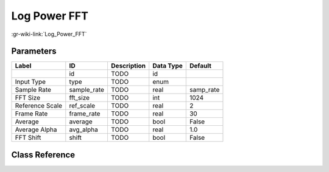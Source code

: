 -------------
Log Power FFT
-------------

:gr-wiki-link:`Log_Power_FFT`

Parameters
**********

+-------------------------+-------------------------+-------------------------+-------------------------+-------------------------+
|Label                    |ID                       |Description              |Data Type                |Default                  |
+=========================+=========================+=========================+=========================+=========================+
|                         |id                       |TODO                     |id                       |                         |
+-------------------------+-------------------------+-------------------------+-------------------------+-------------------------+
|Input Type               |type                     |TODO                     |enum                     |                         |
+-------------------------+-------------------------+-------------------------+-------------------------+-------------------------+
|Sample Rate              |sample_rate              |TODO                     |real                     |samp_rate                |
+-------------------------+-------------------------+-------------------------+-------------------------+-------------------------+
|FFT Size                 |fft_size                 |TODO                     |int                      |1024                     |
+-------------------------+-------------------------+-------------------------+-------------------------+-------------------------+
|Reference Scale          |ref_scale                |TODO                     |real                     |2                        |
+-------------------------+-------------------------+-------------------------+-------------------------+-------------------------+
|Frame Rate               |frame_rate               |TODO                     |real                     |30                       |
+-------------------------+-------------------------+-------------------------+-------------------------+-------------------------+
|Average                  |average                  |TODO                     |bool                     |False                    |
+-------------------------+-------------------------+-------------------------+-------------------------+-------------------------+
|Average Alpha            |avg_alpha                |TODO                     |real                     |1.0                      |
+-------------------------+-------------------------+-------------------------+-------------------------+-------------------------+
|FFT Shift                |shift                    |TODO                     |bool                     |False                    |
+-------------------------+-------------------------+-------------------------+-------------------------+-------------------------+

Class Reference
*******************

.. tabs::

   .. group-tab:: Python
      TODO

   .. group-tab:: C++

      .. doxygengroup:: block_logpwrfft
         :content-only:
         :undoc-members:
         :private-members:
         :members:

